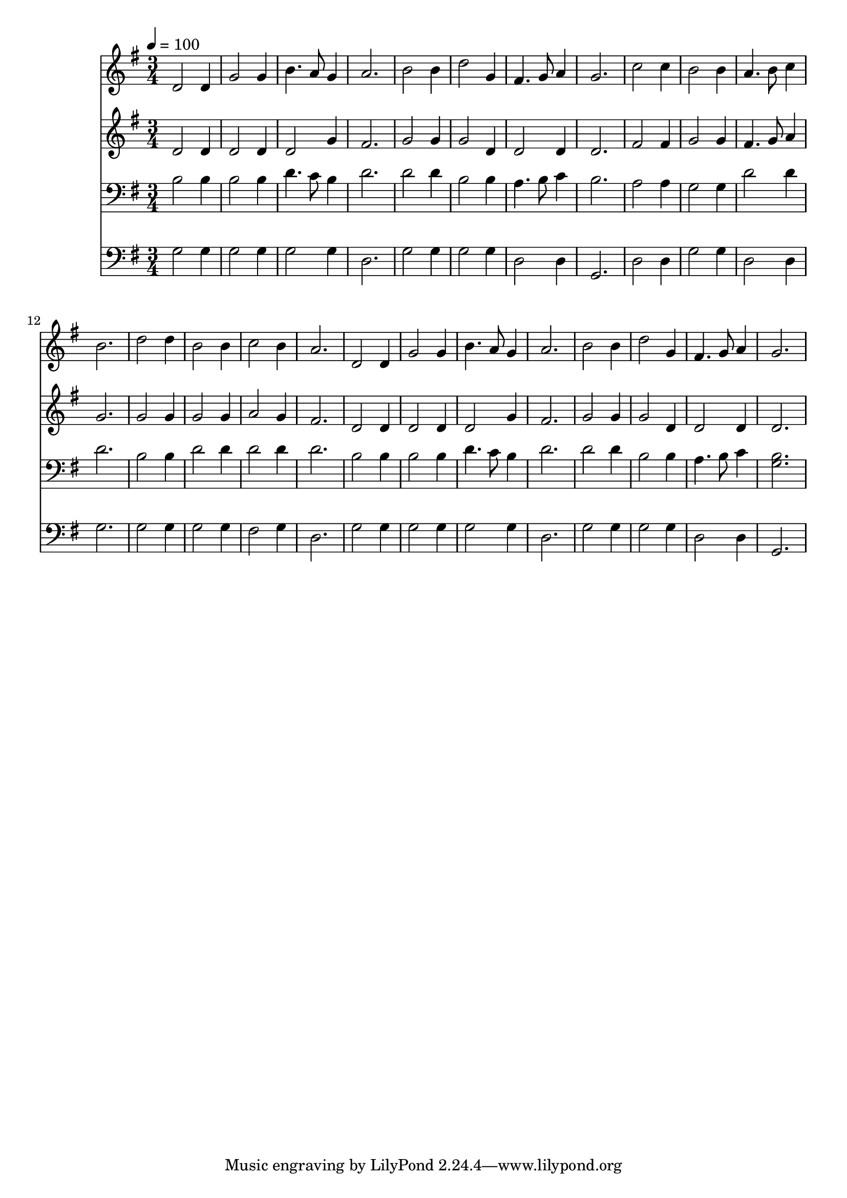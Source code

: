 % Lily was here -- automatically converted by c:/Program Files (x86)/LilyPond/usr/bin/midi2ly.py from mid/232.mid
\version "2.14.0"

\layout {
  \context {
    \Voice
    \remove "Note_heads_engraver"
    \consists "Completion_heads_engraver"
    \remove "Rest_engraver"
    \consists "Completion_rest_engraver"
  }
}

trackAchannelA = {


  \key g \major
    
  \time 3/4 
  

  \key g \major
  
  \tempo 4 = 100 
  
}

trackA = <<
  \context Voice = voiceA \trackAchannelA
>>


trackBchannelB = \relative c {
  d'2 d4 
  | % 2
  g2 g4 
  | % 3
  b4. a8 g4 
  | % 4
  a2. 
  | % 5
  b2 b4 
  | % 6
  d2 g,4 
  | % 7
  fis4. g8 a4 
  | % 8
  g2. 
  | % 9
  c2 c4 
  | % 10
  b2 b4 
  | % 11
  a4. b8 c4 
  | % 12
  b2. 
  | % 13
  d2 d4 
  | % 14
  b2 b4 
  | % 15
  c2 b4 
  | % 16
  a2. 
  | % 17
  d,2 d4 
  | % 18
  g2 g4 
  | % 19
  b4. a8 g4 
  | % 20
  a2. 
  | % 21
  b2 b4 
  | % 22
  d2 g,4 
  | % 23
  fis4. g8 a4 
  | % 24
  g2. 
  | % 25
  
}

trackB = <<
  \context Voice = voiceA \trackBchannelB
>>


trackCchannelB = \relative c {
  d'2 d4 
  | % 2
  d2 d4 
  | % 3
  d2 g4 
  | % 4
  fis2. 
  | % 5
  g2 g4 
  | % 6
  g2 d4 
  | % 7
  d2 d4 
  | % 8
  d2. 
  | % 9
  fis2 fis4 
  | % 10
  g2 g4 
  | % 11
  fis4. g8 a4 
  | % 12
  g2. 
  | % 13
  g2 g4 
  | % 14
  g2 g4 
  | % 15
  a2 g4 
  | % 16
  fis2. 
  | % 17
  d2 d4 
  | % 18
  d2 d4 
  | % 19
  d2 g4 
  | % 20
  fis2. 
  | % 21
  g2 g4 
  | % 22
  g2 d4 
  | % 23
  d2 d4 
  | % 24
  d2. 
  | % 25
  
}

trackC = <<
  \context Voice = voiceA \trackCchannelB
>>


trackDchannelB = \relative c {
  b'2 b4 
  | % 2
  b2 b4 
  | % 3
  d4. c8 b4 
  | % 4
  d2. 
  | % 5
  d2 d4 
  | % 6
  b2 b4 
  | % 7
  a4. b8 c4 
  | % 8
  b2. 
  | % 9
  a2 a4 
  | % 10
  g2 g4 
  | % 11
  d'2 d4 
  | % 12
  d2. 
  | % 13
  b2 b4 
  | % 14
  d2 d4 
  | % 15
  d2 d4 
  | % 16
  d2. 
  | % 17
  b2 b4 
  | % 18
  b2 b4 
  | % 19
  d4. c8 b4 
  | % 20
  d2. 
  | % 21
  d2 d4 
  | % 22
  b2 b4 
  | % 23
  a4. b8 c4 
  | % 24
  <b g >2. 
  | % 25
  
}

trackD = <<

  \clef bass
  
  \context Voice = voiceA \trackDchannelB
>>


trackEchannelB = \relative c {
  g'2 g4 
  | % 2
  g2 g4 
  | % 3
  g2 g4 
  | % 4
  d2. 
  | % 5
  g2 g4 
  | % 6
  g2 g4 
  | % 7
  d2 d4 
  | % 8
  g,2. 
  | % 9
  d'2 d4 
  | % 10
  g2 g4 
  | % 11
  d2 d4 
  | % 12
  g2. 
  | % 13
  g2 g4 
  | % 14
  g2 g4 
  | % 15
  fis2 g4 
  | % 16
  d2. 
  | % 17
  g2 g4 
  | % 18
  g2 g4 
  | % 19
  g2 g4 
  | % 20
  d2. 
  | % 21
  g2 g4 
  | % 22
  g2 g4 
  | % 23
  d2 d4 
  | % 24
  g,2. 
  | % 25
  
}

trackE = <<

  \clef bass
  
  \context Voice = voiceA \trackEchannelB
>>


\score {
  <<
    \context Staff=trackB \trackA
    \context Staff=trackB \trackB
    \context Staff=trackC \trackA
    \context Staff=trackC \trackC
    \context Staff=trackD \trackA
    \context Staff=trackD \trackD
    \context Staff=trackE \trackA
    \context Staff=trackE \trackE
  >>
  \layout {}
  \midi {}
}
